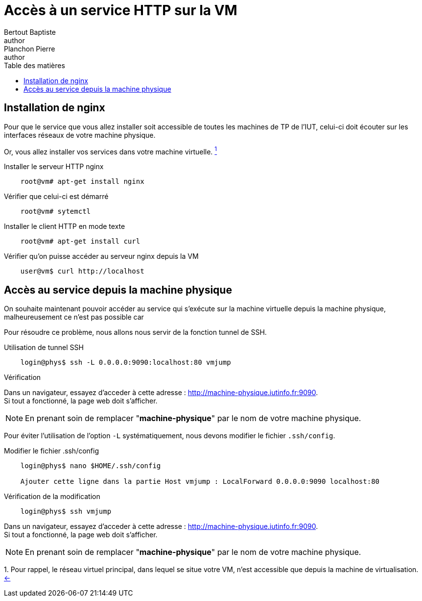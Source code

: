 = Accès à un service HTTP sur la VM
Bertout Baptiste <author>; Planchon Pierre <author>
:toc-title: Table des matières
:toc: left
:toclevels: 5
:icons: font
:experimental:

== Installation de nginx
****
Pour que le service que vous allez installer soit accessible de toutes les machines de TP de l’IUT, celui-ci doit écouter sur les interfaces réseaux de votre machine physique.

Or, vous allez installer vos services dans votre machine virtuelle. link:#anchors[^1^] [[anchorsReturn]]

.Installer le serveur HTTP nginx
```bash
    root@vm# apt-get install nginx
```

.Vérifier que celui-ci est démarré
```bash
    root@vm# sytemctl
```

.Installer le client HTTP en mode texte
```bash
    root@vm# apt-get install curl
```

.Vérifier qu'on puisse accéder au serveur nginx depuis la VM
```bash
    user@vm$ curl http://localhost
```
****

== Accès au service depuis la machine physique

****
On souhaite maintenant pouvoir accéder au service qui s’exécute sur la machine virtuelle depuis la machine physique, malheureusement ce n'est pas possible car 

Pour résoudre ce problème, nous allons nous servir de la fonction tunnel de SSH.

.Utilisation de tunnel SSH
```bash
    login@phys$ ssh -L 0.0.0.0:9090:localhost:80 vmjump
```

.Vérification
Dans un navigateur, essayez d'acceder à cette adresse : link:http://machine-physique.iutinfo.fr:9090[http://machine-physique.iutinfo.fr:9090]. +
Si tout a fonctionné, la page web doit s'afficher.

NOTE: En prenant soin de remplacer "*machine-physique*" par le nom de votre machine physique.


Pour éviter l'utilisation de l'option `-L` systématiquement, nous devons modifier le fichier `.ssh/config`. +

.Modifier le fichier .ssh/config
```bash
    login@phys$ nano $HOME/.ssh/config

    Ajouter cette ligne dans la partie Host vmjump : LocalForward 0.0.0.0:9090 localhost:80
```

.Vérification de la modification
```bash
    login@phys$ ssh vmjump
```

Dans un navigateur, essayez d'acceder à cette adresse : link:http://machine-physique.iutinfo.fr:9090[http://machine-physique.iutinfo.fr:9090]. +
Si tout a fonctionné, la page web doit s'afficher.

NOTE: En prenant soin de remplacer "*machine-physique*" par le nom de votre machine physique.

****

++++
<link rel="stylesheet" type="text/css" href="override.css">
++++

[[anchors]] 1. Pour rappel, le réseau virtuel principal, dans lequel se situe votre VM, n’est accessible que depuis la machine de virtualisation. link:#anchorsReturn[<-] +
